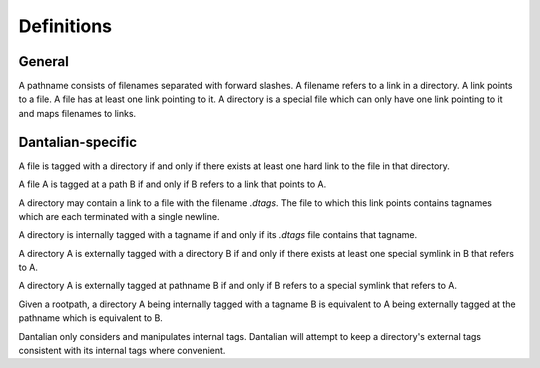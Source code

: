Definitions
===========

General
-------

.. glossary::

   pathname
   path
      A string, consisting of filenames separated with forward slashes.

      - `/foo/bar/baz`
      - `foo/bar`

   basename
      The part of a path after the last forward slash in it.  If the path ends
      in a forward slash, then the basename is the empty string.

   dirname
      The part of a path before the last forward slash in it.

   filename
      A string, which in a directory maps to a link.  Cannot contain forward
      slashes.

      - `foo`
      - `.bar`

   link
      A directory entry pointing to a file.  A hard link.

   file
      A file in the file system, consisting of its inode and corresponding data
      blocks.  A file has at least one link pointing to it.

   directory
      A special type of file, which maps filenames to links.

   symbolic link
   symlink
      A special type of link, which contains a string instead of pointing to a
      file.  The string is used as a pathname.

A pathname consists of filenames separated with forward slashes.  A filename
refers to a link in a directory.  A link points to a file.  A file has at least
one link pointing to it.  A directory is a special file which can only have one
link pointing to it and maps filenames to links.

Dantalian-specific
------------------

.. glossary::

   tagname
      A special type of pathname which begins with at least two forward
      slashes.  After stripping all forward slashes from the beginning of a
      tagname, the remaining string is considered a pathname relative to a
      given rootpath.

   rootpath
      A pathname that is used to resolve a tagname.

   special symbolic link
   special symlink
      A symbolic link whose string starts with at least two forward slashes.
      Dantalian considers such a symbolic links to have special meaning.

   library
      A directory which contains a link to a directory with the filename
      `.dantalian`.

A file is tagged with a directory if and only if there exists at least one hard
link to the file in that directory.

A file A is tagged at a path B if and only if B refers to a link that
points to A.

A directory may contain a link to a file with the filename `.dtags`.  The file
to which this link points contains tagnames which are each terminated with a
single newline.

A directory is internally tagged with a tagname if and only if its `.dtags`
file contains that tagname.

A directory A is externally tagged with a directory B if and only if there
exists at least one special symlink in B that refers to A.

A directory A is externally tagged at pathname B if and only if B refers to a
special symlink that refers to A.

Given a rootpath, a directory A being internally tagged with a tagname B is
equivalent to A being externally tagged at the pathname which is equivalent
to B.

Dantalian only considers and manipulates internal tags.  Dantalian will attempt
to keep a directory's external tags consistent with its internal tags where
convenient.

